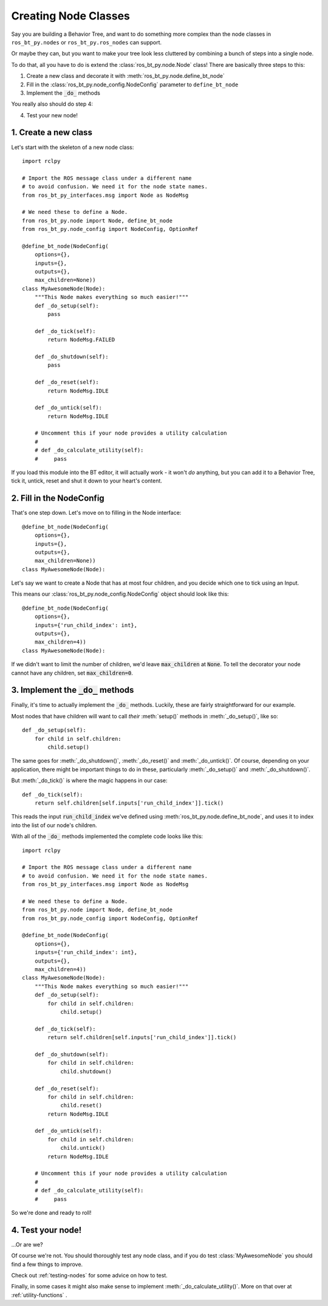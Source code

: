 .. _creating-nodes:

#####################
Creating Node Classes
#####################

Say you are building a Behavior Tree, and want to do something more
complex than the node classes in ``ros_bt_py.nodes`` or
``ros_bt_py.ros_nodes`` can support.

Or maybe they can, but you want to make your tree look less cluttered
by combining a bunch of steps into a single node.

To do that, all you have to do is extend the
:class:`ros_bt_py.node.Node` class! There are basically three steps to
this:

1. Create a new class and decorate it with :meth:`ros_bt_py.node.define_bt_node`
2. Fill in the :class:`ros_bt_py.node_config.NodeConfig` parameter to ``define_bt_node``
3. Implement the :code:`_do_` methods

You really also should do step 4:

4. Test your new node!

*********************
1. Create a new class
*********************

Let's start with the skeleton of a new node class::

  import rclpy

  # Import the ROS message class under a different name
  # to avoid confusion. We need it for the node state names.
  from ros_bt_py_interfaces.msg import Node as NodeMsg

  # We need these to define a Node.
  from ros_bt_py.node import Node, define_bt_node
  from ros_bt_py.node_config import NodeConfig, OptionRef

  @define_bt_node(NodeConfig(
      options={},
      inputs={},
      outputs={},
      max_children=None))
  class MyAwesomeNode(Node):
      """This Node makes everything so much easier!"""
      def _do_setup(self):
          pass

      def _do_tick(self):
          return NodeMsg.FAILED

      def _do_shutdown(self):
          pass

      def _do_reset(self):
          return NodeMsg.IDLE

      def _do_untick(self):
          return NodeMsg.IDLE

      # Uncomment this if your node provides a utility calculation
      #
      # def _do_calculate_utility(self):
      #     pass

If you load this module into the BT editor, it will actually work - it
won't *do* anything, but you can add it to a Behavior Tree, tick it,
untick, reset and shut it down to your heart's content.

*************************
2. Fill in the NodeConfig
*************************

That's one step down. Let's move on to filling in the Node interface::

  @define_bt_node(NodeConfig(
      options={},
      inputs={},
      outputs={},
      max_children=None))
  class MyAwesomeNode(Node):

Let's say we want to create a Node that has at most four children, and
you decide which one to tick using an Input.

This means our :class:`ros_bt_py.node_config.NodeConfig` object should
look like this::

  @define_bt_node(NodeConfig(
      options={},
      inputs={'run_child_index': int},
      outputs={},
      max_children=4))
  class MyAwesomeNode(Node):

If we didn't want to limit the number of children, we'd leave
:code:`max_children` at :code:`None`.  To tell the decorator your node
cannot have any children, set :code:`max_children=0`.

*************************************
3. Implement the :code:`_do_` methods
*************************************

Finally, it's time to actually implement the :code:`_do_` methods.
Luckily, these are fairly straightforward for our example.

Most nodes that have children will want to call *their*
:meth:`setup()` methods in :meth:`_do_setup()`, like so::

  def _do_setup(self):
      for child in self.children:
          child.setup()

The same goes for :meth:`_do_shutdown()`, :meth:`_do_reset()` and
:meth:`_do_untick()`. Of course, depending on your application, there
might be important things to do in these, particularly
:meth:`_do_setup()` and :meth:`_do_shutdown()`.

But :meth:`_do_tick()` is where the magic happens in our case::

  def _do_tick(self):
      return self.children[self.inputs['run_child_index']].tick()

This reads the input :code:`run_child_index` we've defined using
:meth:`ros_bt_py.node.define_bt_node`, and uses it to index into the
list of our node's children.

With all of the :code:`_do_` methods implemented the complete code
looks like this::

  import rclpy

  # Import the ROS message class under a different name
  # to avoid confusion. We need it for the node state names.
  from ros_bt_py_interfaces.msg import Node as NodeMsg

  # We need these to define a Node.
  from ros_bt_py.node import Node, define_bt_node
  from ros_bt_py.node_config import NodeConfig, OptionRef

  @define_bt_node(NodeConfig(
      options={},
      inputs={'run_child_index': int},
      outputs={},
      max_children=4))
  class MyAwesomeNode(Node):
      """This Node makes everything so much easier!"""
      def _do_setup(self):
          for child in self.children:
              child.setup()

      def _do_tick(self):
          return self.children[self.inputs['run_child_index']].tick()

      def _do_shutdown(self):
          for child in self.children:
              child.shutdown()

      def _do_reset(self):
          for child in self.children:
              child.reset()
          return NodeMsg.IDLE

      def _do_untick(self):
          for child in self.children:
              child.untick()
          return NodeMsg.IDLE

      # Uncomment this if your node provides a utility calculation
      #
      # def _do_calculate_utility(self):
      #     pass

So we're done and ready to roll!

******************
4. Test your node!
******************

..\.Or are we?

Of course we're not. You should thoroughly test any node class, and if
you do test :class:`MyAwesomeNode` you should find a few things to
improve.

Check out :ref:`testing-nodes` for some advice on how to test.

Finally, in some cases it might also make sense to implement :meth:`_do_calculate_utility()`. More on that over at :ref:`utility-functions` .
